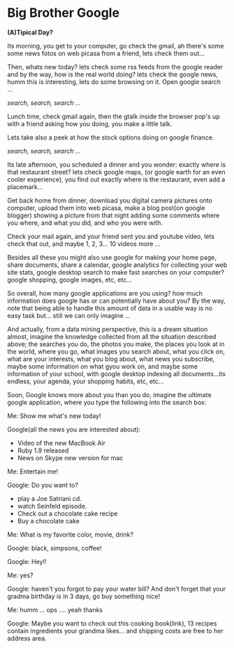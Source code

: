 * Big Brother Google

*(A)Tipical Day?*

Its morning, you get to your computer, go check the gmail, ah there's
some some news fotos on web picasa from a friend, lets check them
out... 

Then, whats new today? lets check some rss feeds from the google
reader and by the way, how is the real world doing? lets check the
google news, humm this is interesting, lets do some browsing on
it. Open google search ... 

/search, search, search .../

Lunch time, check gmail again, then the gtalk inside the browser pop's
up with a friend asking how you doing, you make a little talk. 

Lets take also a peek at how the stock options doing on google
finance. 

/search, search, search .../

Its late afternoon, you scheduled a dinner and you wonder: exactly
where is that restaurant street? lets check google maps, (or google
earth for an even cooler experience), you find out exactly where is
the restaurant, even add a placemark...

Get back home from dinner, download you digital camera pictures onto
computer, upload them into web picasa, make a blog post(on google
blogger) showing a picture from that night adding some comments where
you where, and what you did, and who you were with. 

Check your mail again, and your friend sent you and youtube video,
lets check that out, and maybe 1, 2, 3... 10 videos more ...

Besides all these you might also use google for making your home page,
share documents, share a calendar, google analytics for collecting
your web site stats, google desktop search to make fast searches on
your computer? google shopping, google images, etc, etc...

So overall, how many google applications are you using? how much
information does google has or can potentially have about you? 
By the way, note that being able to handle this amount of data in a
usable way is no easy task but... still we can only imagine ...

And actually, from a data mining perspective, this is a dream
situation almost, imagine the knowledge collected from all the
situation described above; the searches you do, the photos you make,
the places you look at in the world, where you go, what images you
search about, what you click on, what are your interests, what you
blog about, what news you subscribe, maybe some information on what
gyou work on, and maybe some information of your school, with google
desktop indexing all documents...its endless, your agenda, your
shopping habits, etc, etc...

Soon, Google knows more about you than you do, imagine the ultimate
google application, where you type the following into the search box:

Me: Show me what's new today!  

Google(all the news you are interested about):
  - Video of the new MacBook Air
  - Ruby 1.9 released
  - News on Skype new version for mac

Me: Entertain me!

Google: Do you want to?
  - play a Joe Satriani cd.
  - watch Seinfeld episode.
  - Check out a chocolate cake recipe
  - Buy a chocolate cake

Me: What is my favorite color, movie, drink?

Google: black, simpsons, coffee!

Google: Hey!!

Me: yes?

Google: haven't you forgot to pay your water bill? And don't forget
that your gradma birthday is in 3 days, go buy something nice!

Me: humm ... ops .... yeah thanks

Google: Maybe you want to check out this cooking book(link), 13
recipes contain ingredients your grandma likes... and shipping costs
are free to her address area.

